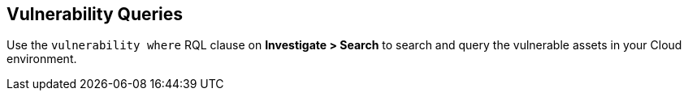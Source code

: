 == Vulnerability Queries

Use the `vulnerability where` RQL clause on *Investigate > Search* to search and query the vulnerable assets in your Cloud environment.
